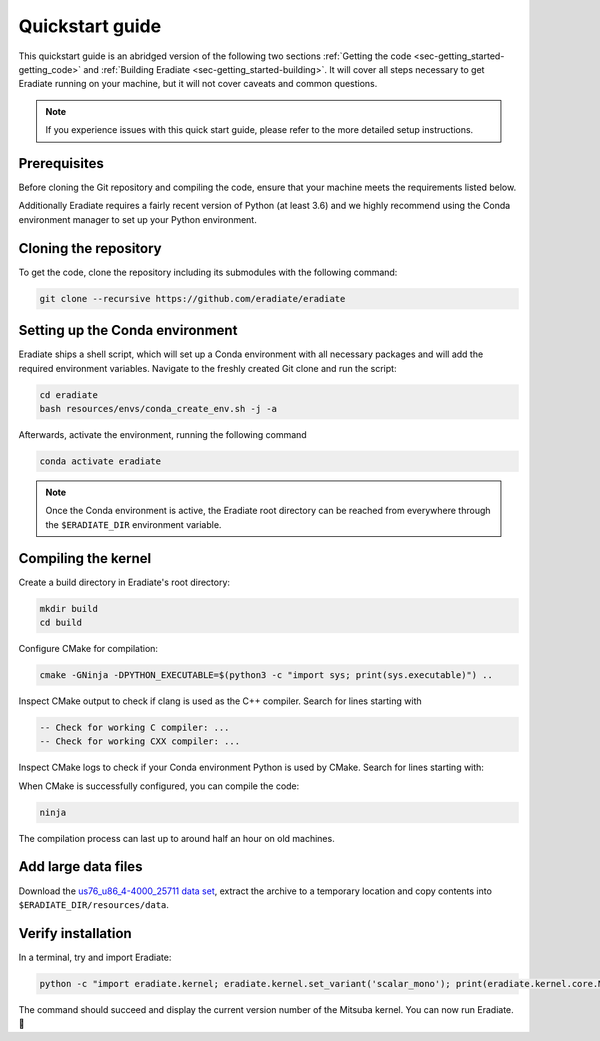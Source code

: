 .. _sec-getting_started-quickstart:

Quickstart guide
================

This quickstart guide is an abridged version of the following two sections
:ref:`Getting the code <sec-getting_started-getting_code>` and :ref:`Building Eradiate <sec-getting_started-building>`.
It will cover all steps necessary to get Eradiate running on your machine, but it will not cover caveats and
common questions.

.. admonition:: Note

   If you experience issues with this quick start guide, please refer to the more detailed setup instructions.

.. _sec-getting_started-quickstart-prerequisites:

Prerequisites
-------------

Before cloning the Git repository and compiling the code, ensure that your
machine meets the requirements listed below.

.. tabbed:: Linux

   .. dropdown:: Tested configuration

      Operating system: Ubuntu Linux 20.04.1.

      .. csv-table::
         :header: Requirement, Tested version
         :widths: 10, 10
         :stub-columns: 1

         git,       2.25.1
         cmake,     3.16.3
         ninja,     1.10.0
         clang,     10.0.0-4ubuntu1
         libc++,    10
         libc++abi, 10

   .. admonition:: Installing packages

      All prerequisites except for conda can be installed through the usual
      Linux package managers. For example, using the APT package manager, which
      is used in most Debian-based distributions, like Ubuntu:

      .. code-block:: bash

         # Install build tools, compiler and libc++
         sudo apt install -y git cmake ninja-build clang-10 libc++-dev libc++abi-dev

         # Install libraries for image I/O
         sudo apt install -y libpng-dev zlib1g-dev libjpeg-dev

      If your Linux distribution does not include APT, please consult your
      package manager's repositories for the respective packages.

.. tabbed:: macOS

   .. dropdown:: Tested configuration

      Operating system: macOS Catalina 10.15.2.

      .. csv-table::
         :header: Requirement, Tested version
         :widths: 10, 20
         :stub-columns: 1

         git,    2.24.2 (Apple Git-127)
         cmake,  3.18.4
         ninja,  1.10.1
         clang,  Apple clang version 11.0.3 (clang-1103.0.32.59)
         python, 3.7.9 (miniconda3)

   .. admonition:: Installing packages

      On macOS, you will need to install XCode, CMake, and
      `Ninja <https://ninja-build.org/>`_. XCode can be installed from the App
      Store. Make sure that your copy of the XCode is up-to-date. CMake and
      Ninja can be installed with the `Homebrew package manager <https://brew.sh/>`_:

      .. code-block:: bash

         brew install cmake ninja

      Additionally, running the Xcode command line tools once might be
      necessary:

      .. code-block:: bash

         xcode-select --install

Additionally Eradiate requires a fairly recent version of Python (at least 3.6)
and we highly recommend using the Conda environment manager to set up your
Python environment.

.. _sec-getting_started-quickstart-cloning:

Cloning the repository
----------------------

To get the code, clone the repository including its submodules with the
following command:

.. code-block:: bash

   git clone --recursive https://github.com/eradiate/eradiate

.. _sec-getting_started-quickstart-setup_conda:

Setting up the Conda environment
--------------------------------

Eradiate ships a shell script, which will set up a Conda environment with all
necessary packages and will add the required environment variables. Navigate to
the freshly created Git clone and run the script:

.. code-block:: bash

   cd eradiate
   bash resources/envs/conda_create_env.sh -j -a

.. dropdown:: Development setup

   If you are setting up the code for development or want to run the test suite,
   then the ``-d`` flag will also add dev dependencies to the created Conda
   environment:

   .. code-block:: bash

      cd eradiate
      bash resources/envs/conda_create_env.sh -d -j -a

Afterwards, activate the environment, running the following command

.. code-block:: bash

   conda activate eradiate

.. admonition:: Note

   Once the Conda environment is active, the Eradiate root directory can be
   reached from everywhere through the ``$ERADIATE_DIR`` environment variable.

.. _sec-getting_started-quickstart-compiling:

Compiling the kernel
--------------------

Create a build directory in Eradiate's root directory:

.. code-block:: bash


   mkdir build
   cd build

Configure CMake for compilation:

.. code-block:: bash

   cmake -GNinja -DPYTHON_EXECUTABLE=$(python3 -c "import sys; print(sys.executable)") ..

Inspect CMake output to check if clang is used as the C++ compiler. Search for
lines starting with

.. code-block::

   -- Check for working C compiler: ...
   -- Check for working CXX compiler: ...

.. dropdown:: *If clang is not used by CMake ...*

   If clang is not used by CMake (this is very common on Linux systems), you
   have to explicitly define clang as the default C++ compiler. This can be
   achieved with the following shell commands:

   .. code-block:: bash

      export CC=clang
      export CXX=clang++

   You might want to add these commands to your environment profile loading
   script.

Inspect CMake logs to check if your Conda environment Python is used by CMake.
Search for lines starting with:

.. tabbed:: Linux

      .. code-block::

         -- Found PythonInterp: /home/<username>/miniconda3/envs/eradiate/...
         -- Found PythonLibs: /home/<username>/miniconda3/envs/eradiate/...

.. tabbed:: macOS

   .. code-block::

      -- Found PythonInterp: /Users/<username>/miniconda3/envs/eradiate/...
      -- Found PythonLibs: /Users/<username>/miniconda3/envs/eradiate/...

.. dropdown:: *If the wrong Python binary is used by CMake ...*

   It probably means you have not activated your Conda environment:

   .. code-block:: bash

      conda activate eradiate

When CMake is successfully configured, you can compile the code:

.. code-block:: bash

   ninja

The compilation process can last up to around half an hour on old machines.

.. _sec-getting_started-quickstart-data_files:

Add large data files
--------------------

Download the `us76_u86_4-4000_25711 data set <https://eradiate.eu/data/spectra-us76_u86_4-4000_25711.zip>`_,
extract the archive to a temporary location and copy contents into
``$ERADIATE_DIR/resources/data``.

Verify installation
-------------------

In a terminal, try and import Eradiate:

.. code-block:: bash

   python -c "import eradiate.kernel; eradiate.kernel.set_variant('scalar_mono'); print(eradiate.kernel.core.MTS_VERSION)"

The command should succeed and display the current version number of the Mitsuba kernel.
You can now run Eradiate. |smile|

.. |smile| unicode:: U+1F642
